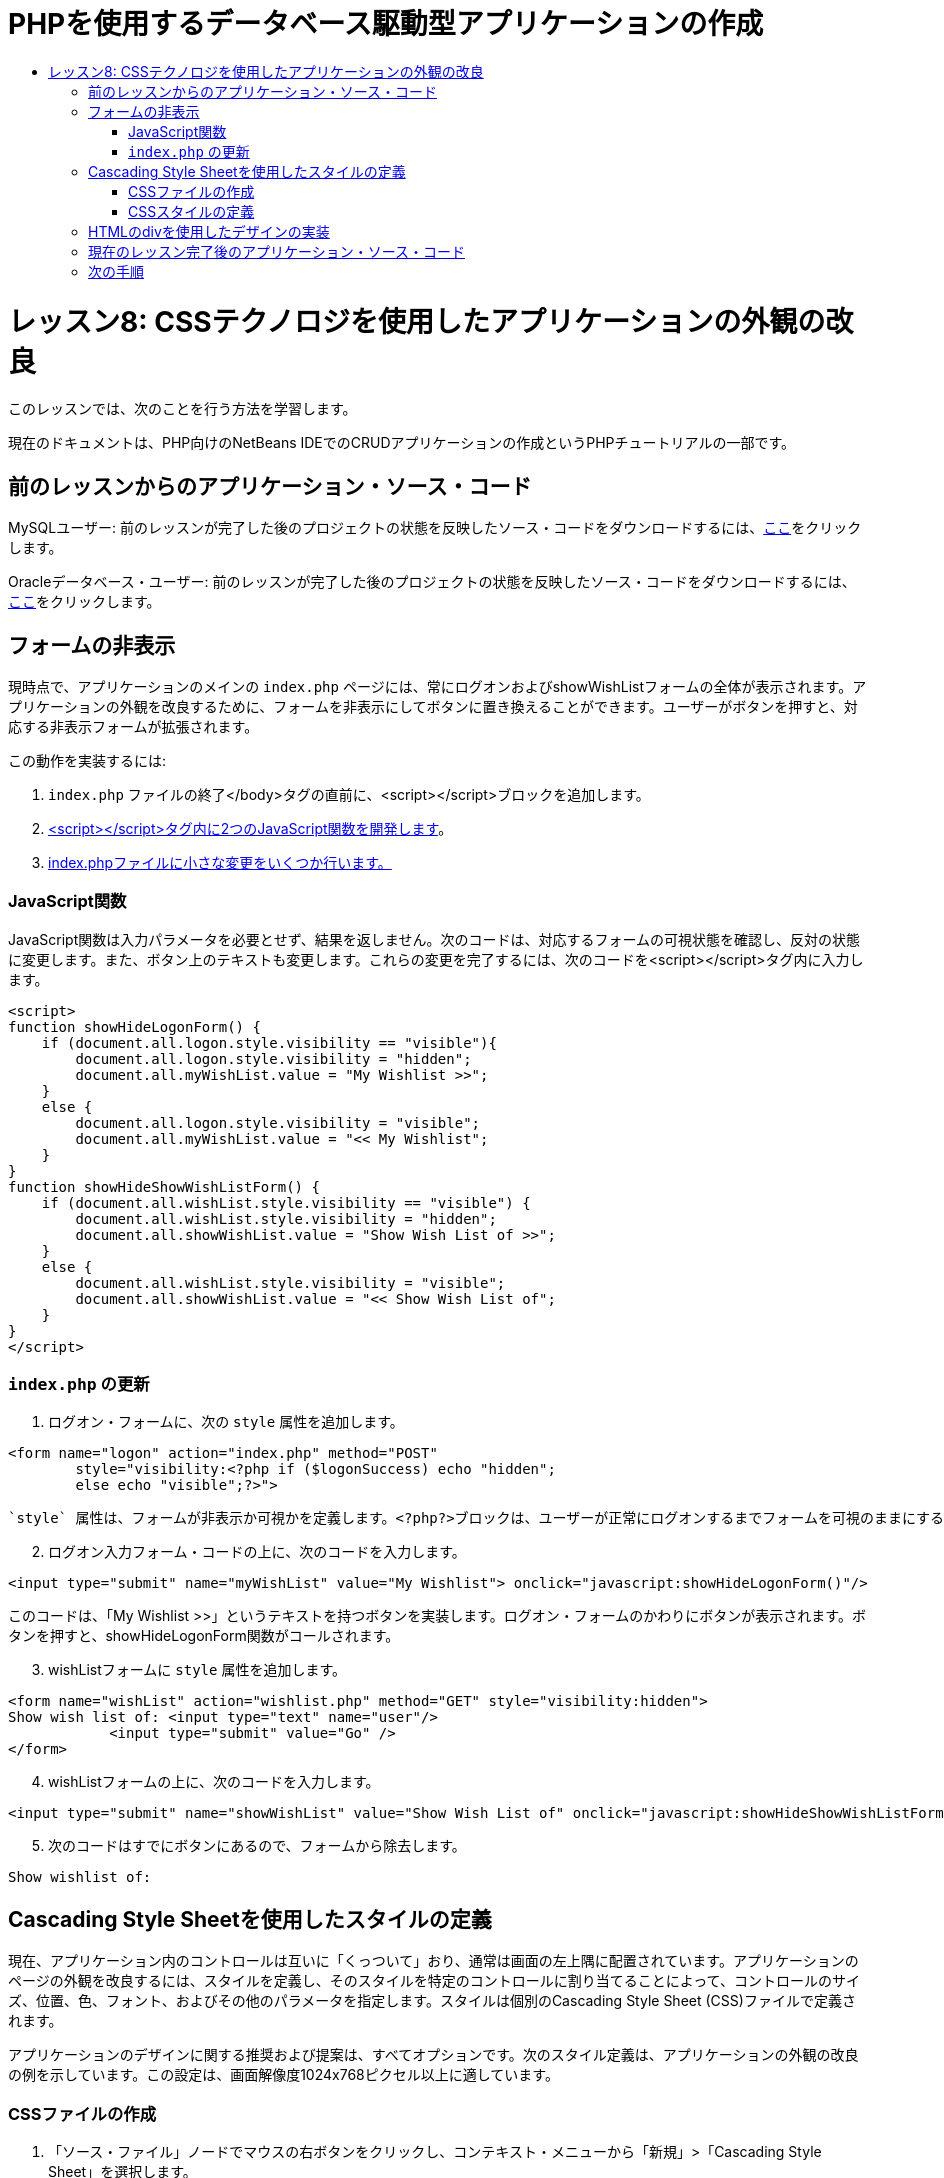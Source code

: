 // 
//     Licensed to the Apache Software Foundation (ASF) under one
//     or more contributor license agreements.  See the NOTICE file
//     distributed with this work for additional information
//     regarding copyright ownership.  The ASF licenses this file
//     to you under the Apache License, Version 2.0 (the
//     "License"); you may not use this file except in compliance
//     with the License.  You may obtain a copy of the License at
// 
//       http://www.apache.org/licenses/LICENSE-2.0
// 
//     Unless required by applicable law or agreed to in writing,
//     software distributed under the License is distributed on an
//     "AS IS" BASIS, WITHOUT WARRANTIES OR CONDITIONS OF ANY
//     KIND, either express or implied.  See the License for the
//     specific language governing permissions and limitations
//     under the License.
//

= PHPを使用するデータベース駆動型アプリケーションの作成
:jbake-type: tutorial
:jbake-tags: tutorials 
:jbake-status: published
:icons: font
:syntax: true
:source-highlighter: pygments
:toc: left
:toc-title:
:description: PHPを使用するデータベース駆動型アプリケーションの作成 - Apache NetBeans
:keywords: Apache NetBeans, Tutorials, PHPを使用するデータベース駆動型アプリケーションの作成

= レッスン8: CSSテクノロジを使用したアプリケーションの外観の改良
:jbake-type: tutorial
:jbake-tags: tutorials 
:jbake-status: published
:icons: font
:syntax: true
:source-highlighter: pygments
:toc: left
:toc-title:
:description: レッスン8: CSSテクノロジを使用したアプリケーションの外観の改良 - Apache NetBeans
:keywords: Apache NetBeans, Tutorials, レッスン8: CSSテクノロジを使用したアプリケーションの外観の改良


このレッスンでは、次のことを行う方法を学習します。


現在のドキュメントは、PHP向けのNetBeans IDEでのCRUDアプリケーションの作成というPHPチュートリアルの一部です。



== 前のレッスンからのアプリケーション・ソース・コード

MySQLユーザー: 前のレッスンが完了した後のプロジェクトの状態を反映したソース・コードをダウンロードするには、link:https://netbeans.org/files/documents/4/1933/lesson7.zip[+ここ+]をクリックします。

Oracleデータベース・ユーザー: 前のレッスンが完了した後のプロジェクトの状態を反映したソース・コードをダウンロードするには、link:https://netbeans.org/projects/www/downloads/download/php%252Foracle-lesson7.zip[+ここ+]をクリックします。


== フォームの非表示

現時点で、アプリケーションのメインの `index.php` ページには、常にログオンおよびshowWishListフォームの全体が表示されます。アプリケーションの外観を改良するために、フォームを非表示にしてボタンに置き換えることができます。ユーザーがボタンを押すと、対応する非表示フォームが拡張されます。

この動作を実装するには:

1.  `index.php` ファイルの終了</body>タグの直前に、<script></script>ブロックを追加します。
2. <<javaScriptFunctions,<script></script>タグ内に2つのJavaScript関数を開発します>>。
3. <<showHideLogonInIndex,index.phpファイルに小さな変更をいくつか行います。>>


=== JavaScript関数

JavaScript関数は入力パラメータを必要とせず、結果を返しません。次のコードは、対応するフォームの可視状態を確認し、反対の状態に変更します。また、ボタン上のテキストも変更します。これらの変更を完了するには、次のコードを<script></script>タグ内に入力します。


[source,xml]
----

<script>
function showHideLogonForm() {
    if (document.all.logon.style.visibility == "visible"){
        document.all.logon.style.visibility = "hidden";
        document.all.myWishList.value = "My Wishlist >>";
    } 
    else {
        document.all.logon.style.visibility = "visible";
        document.all.myWishList.value = "<< My Wishlist";
    }
}
function showHideShowWishListForm() {
    if (document.all.wishList.style.visibility == "visible") {
        document.all.wishList.style.visibility = "hidden";
        document.all.showWishList.value = "Show Wish List of >>";
    }
    else {
        document.all.wishList.style.visibility = "visible";
        document.all.showWishList.value = "<< Show Wish List of";
    }
}
</script>   
----


===  `index.php` の更新

1. ログオン・フォームに、次の `style` 属性を追加します。

[source,php]
----

<form name="logon" action="index.php" method="POST" 
        style="visibility:<?php if ($logonSuccess) echo "hidden";
        else echo "visible";?>">
----
 `style` 属性は、フォームが非表示か可視かを定義します。<?php?>ブロックは、ユーザーが正常にログオンするまでフォームを可視のままにするために使用されます。

[start=2]
. ログオン入力フォーム・コードの上に、次のコードを入力します。

[source,php]
----

<input type="submit" name="myWishList" value="My Wishlist"> onclick="javascript:showHideLogonForm()"/>
----
このコードは、「My Wishlist >>」というテキストを持つボタンを実装します。ログオン・フォームのかわりにボタンが表示されます。ボタンを押すと、showHideLogonForm関数がコールされます。

[start=3]
. wishListフォームに `style` 属性を追加します。

[source,xml]
----

<form name="wishList" action="wishlist.php" method="GET" style="visibility:hidden">
Show wish list of: <input type="text" name="user"/>
            <input type="submit" value="Go" />
</form>
----

[start=4]
. wishListフォームの上に、次のコードを入力します。

[source,xml]
----

<input type="submit" name="showWishList" value="Show Wish List of" onclick="javascript:showHideShowWishListForm()"/>
----

[start=5]
. 次のコードはすでにボタンにあるので、フォームから除去します。

[source,php]
----

Show wishlist of: 
----


== Cascading Style Sheetを使用したスタイルの定義

現在、アプリケーション内のコントロールは互いに「くっついて」おり、通常は画面の左上隅に配置されています。アプリケーションのページの外観を改良するには、スタイルを定義し、そのスタイルを特定のコントロールに割り当てることによって、コントロールのサイズ、位置、色、フォント、およびその他のパラメータを指定します。スタイルは個別のCascading Style Sheet (CSS)ファイルで定義されます。

アプリケーションのデザインに関する推奨および提案は、すべてオプションです。次のスタイル定義は、アプリケーションの外観の改良の例を示しています。この設定は、画面解像度1024x768ピクセル以上に適しています。


=== CSSファイルの作成

1. 「ソース・ファイル」ノードでマウスの右ボタンをクリックし、コンテキスト・メニューから「新規」>「Cascading Style Sheet」を選択します。
2. 「Cascading Style Sheet」パネルで、「ファイル名」編集ボックスに「wishlist」と入力します。「終了」をクリックします。

image::images/newCascadingStyleSheetFile.png[]

新しいファイル `wishlist.css` がプロジェクト・ツリーに表示されます。


=== CSSスタイルの定義

wishlist.cssファイルを開きます。ファイルには、除去可能な「root」クラスがすでに含まれています。link:https://netbeans.org/files/documents/4/1934/lesson8.zip[+ここ+]から入手できるこのチュートリアルの完成したバージョンをダウンロードすることによって、 `wishlist.css` のコピーを取得できます。コードは直観的にわかりやすく、また、次のものが含まれています。

* 2つのスタイル: 「body」および「input」 - 任意の `<body></body>` または `<input/>` タグの内部に自動的に適用されます。
* 明示的に指定されたときに適用される、CSSクラス。クラス名は、 `.createWishList` のように、前にドットがあります。一部のクラスは複数回使用され、たとえば、「.error」クラスはアプリケーションのすべてのエラー・メッセージに適用されます。「.showWishList」、「.logon」など、その他のクラスは1度のみ使用されます。


== HTMLのdivを使用したデザインの実装

アプリケーションのデザインに関する推奨および提案は、すべてオプションです。前述のスタイルの定義と同じように、アプリケーションの外観を改良する方法の例を示しています。

次の例で、 `index.php` ページの外観を改良する方法を示します。

1. 定義したCSSクラスを使用できるようにするには、次のコードを `<head></head>` ブロック内に入力します。

[source,html]
----

<link href="wishlist.css" type="text/css" rel="stylesheet" media="all" />
----
スタイル「body」と「input」は対応するタグ内に自動的に適用されるため、明示的に指定する必要はありません。

[start=2]
. 別のスタイル(クラス)を領域に適用するには、領域を実装するコードを `<div class=""></div>` タグで囲みます。

[source,html]
----

<div class="showWishList">
    <input type="submit" name="showWishList" value="Show Wish List of >>" onclick="javascript:showHideShowWishListForm()"/>
    
    <form name="wishList" action="wishlist.php" method="GET" style="visibility:hidden">
       <input type="text" name="user"/>
       <input type="submit" value="Go" />
    </form>
</div>
----

*注意:* クラスが<div>タグの内部で指定されている場合、前にドットを置く必要はありません。


[start=3]
. 次の埋込み<div>タグを使用できます。

[source,html]
----

<div class="logon">
    <input type="submit" name="myWishList" value="My Wishlist" onclick="javascript:showHideLogonForm()"/>
    <form name="logon" action="index.php" method="POST" 
              style="visibility:<?php if ($logonSuccess) echo "hidden"; else echo "visible";?>">
        Username: <input type="text" name="user"/>
        Password:  <input type="password" name="userpassword"/><br/>
        <div class="error">
          <?php
             if (!$logonSuccess) echo "Invalid name and/or password";
           ?>
        </div>
        <input type="submit" value="Edit My Wish List"/>
    </form>
</div>  
----
クラス「logon」がフォーム全体に適用され、クラス「error」がフォーム内のエラー・メッセージに適用されます。

Cascading Style Sheet (CSS)の使用については、link:http://www.htmlpedia.org/wiki/List_of_CSS_Properties[+http://www.htmlpedia.org/wiki/List_of_CSS_Properties+]を参照してください。


== 現在のレッスン完了後のアプリケーション・ソース・コード

MySQLユーザー: サンプルのデザインおよびCSSファイルを含むソース・コードをダウンロードするには、link:https://netbeans.org/files/documents/4/1934/lesson8.zip[+ここ+]をクリックします。

Oracleデータベース・ユーザー: サンプルのデザインおよびCSSファイルを含むソース・コードをダウンロードするには、link:https://netbeans.org/projects/www/downloads/download/php%252Foracle-lesson8.zip[+ここ+]をクリックします。

PDO: コミュニティのメンバーであるGoran Miskovic氏のご厚意で提供されたPDOバージョンの完全なチュートリアルは、link:https://netbeans.org/projects/www/downloads/download/php/wishlist-pdo.zip[+ここ+]から入手できます。このプロジェクトでは、DSNパラメータを変更することによって、Oracle XEとMySQLデータベースを簡単に切り替えることができます。プロジェクトには必要なすべてのSQLスクリプトが含まれ、コード内に説明があります。ただし、PDO_OCIは試験段階であることに注意してください。

NetBeans IDEチームは、CSSを提供して、完成したサンプルのコードを改良されたOzan Hazer氏に感謝申し上げます。


== 次の手順

link:wish-list-lesson7.html[+<< 前のレッスン+]

link:wish-list-lesson9.html[+次のレッスン>>+]

link:wish-list-tutorial-main-page.html[+チュートリアルのメイン・ページに戻る+]


link:/about/contact_form.html?to=3&subject=Feedback:%20PHP%20Wish%20List%20CRUD%200:%20Using%20and%20CSS[+このチュートリアルに関するご意見をお寄せください+]


link:../../../community/lists/top.html[+users@php.netbeans.orgメーリング・リストに登録する+]ことによって、NetBeans IDE PHP開発機能に関するご意見やご提案を送信したり、サポートを受けたり、最新の開発情報を入手したりできます。

link:../../trails/php.html[+PHPの学習に戻る+]

